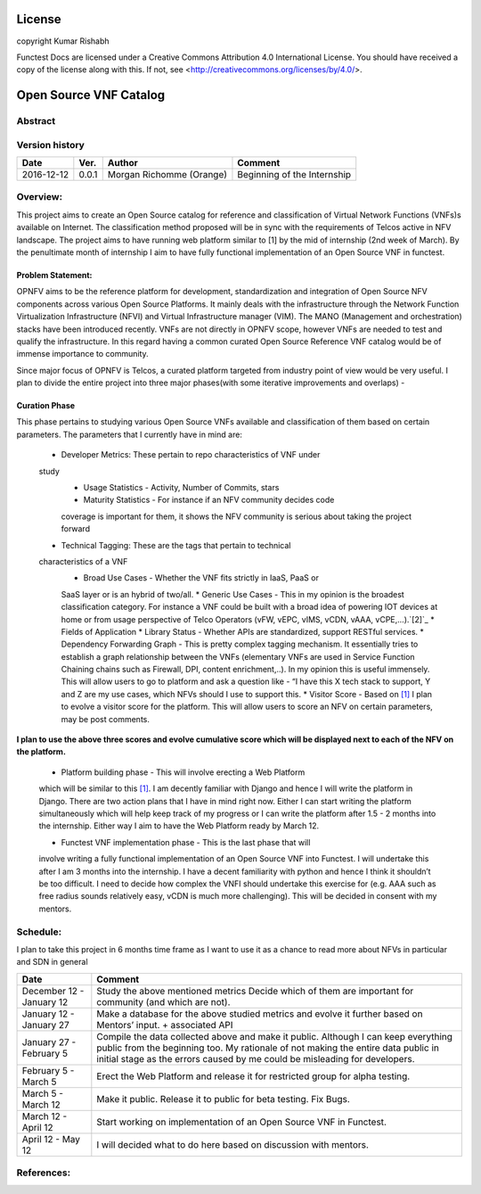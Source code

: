 =======
License
=======

copyright Kumar Rishabh

Functest Docs are licensed under a Creative Commons Attribution 4.0
International License.
You should have received a copy of the license along with this.
If not, see <http://creativecommons.org/licenses/by/4.0/>.

=======================
Open Source VNF Catalog
=======================

Abstract
========



Version history
===============

+------------+----------+------------------+------------------------+
| **Date**   | **Ver.** | **Author**       | **Comment**            |
|            |          |                  |                        |
+------------+----------+------------------+------------------------+
| 2016-12-12 | 0.0.1    | Morgan Richomme  | Beginning of the       |
|            |          | (Orange)         | Internship             |
+------------+----------+------------------+------------------------+


Overview:
=========


This project aims to create an Open Source catalog for reference and
classification of Virtual Network Functions (VNFs)s available on
Internet. The classification method proposed will be in sync with the
requirements of Telcos active in NFV landscape. The project aims to have
running web platform similar to [1] by the mid of internship (2nd week
of March). By the penultimate month of internship I aim to have fully
functional implementation of an Open Source VNF in functest.


Problem Statement:
------------------

OPNFV aims to be the reference platform for development,
standardization and integration of Open Source NFV components across
various Open Source Platforms. It mainly deals with the infrastructure
through the Network Function Virtualization Infrastructure (NFVI) and
Virtual Infrastructure manager (VIM). The MANO (Management and
orchestration) stacks have been introduced recently. VNFs are not
directly in OPNFV scope, however VNFs are needed to test and qualify the
infrastructure. In this regard having a common curated Open Source
Reference VNF catalog would be of immense importance to community.

Since major focus of OPNFV is Telcos, a curated platform targeted from
industry point of view would be very useful. I plan to divide the
entire project into three major phases(with some iterative improvements
and overlaps) - 


Curation Phase
--------------
This phase pertains to studying various Open Source VNFs available and
classification of them based on certain parameters. The parameters that
I currently have in mind are:
 * Developer Metrics: These pertain to repo characteristics of VNF under
 study
  * Usage Statistics - Activity, Number of Commits, stars
  * Maturity Statistics - For instance if an NFV community decides code
  coverage is important for them, it shows the NFV community is serious
  about taking the project forward 
 * Technical Tagging: These are the tags that pertain to technical
 characteristics of a VNF
  * Broad Use Cases - Whether the VNF fits strictly in IaaS, PaaS or
  SaaS layer or is an hybrid of two/all.
  * Generic Use Cases - This in my opinion is the broadest
  classification category. For instance a VNF could be built with a
  broad idea of powering IOT devices at home or from usage perspective
  of Telco Operators (vFW, vEPC, vIMS, vCDN, vAAA, vCPE,...).`[2]`_
  * Fields of Application
  * Library Status - Whether APIs are standardized, support RESTful
  services.
  * Dependency Forwarding Graph - This is pretty complex tagging
  mechanism. It essentially tries to establish a graph relationship
  between the VNFs (elementary VNFs are used in Service Function
  Chaining chains such as Firewall, DPI, content enrichment,..). In my
  opinion this is useful immensely. This will allow users to go to
  platform and ask a question like - “I have this X tech stack to
  support, Y and Z are my use cases, which NFVs should I use to support
  this.
  * Visitor Score - Based on `[1]`_ I plan to evolve a visitor score for
  the platform. This will allow users to score an NFV on certain
  parameters, may be post comments.

**I plan to use the above three scores and evolve cumulative score which
will be displayed next to each of the NFV on the platform.**

 * Platform building phase - This will involve erecting a Web Platform
 which will be similar to this  `[1]`_. I am decently familiar with
 Django and hence I will write the platform in Django. There are two
 action plans that I have in mind right now. Either I can start writing
 the platform simultaneously which will help keep track of my progress
 or I can write the platform after 1.5 - 2 months into the internship.
 Either way I aim to have the Web Platform ready by March 12.

 * Functest VNF implementation phase - This is the last phase that will
 involve writing a fully functional implementation of an Open Source VNF
 into Functest. I will undertake this after I am 3 months into the
 internship. I have a decent familiarity with python and hence I think
 it shouldn’t be too difficult. I need to decide how complex the VNFI
 should undertake this exercise for (e.g. AAA such as free radius sounds
 relatively easy, vCDN is much more challenging).
 This will be decided in consent with my mentors.




Schedule:
========= 
I plan to take this project in 6 months time frame as I want to use it
as a chance to read more about NFVs in particular and SDN in general


+--------------------------+------------------------------------------+
| **Date**                 | **Comment**                              |
|                          |                                          |
+--------------------------+------------------------------------------+
| December 12 - January 12 | Study the above mentioned metrics        |
|                          | Decide which of them are important for   |
|                          | community (and which are not).           |
+--------------------------+------------------------------------------+
| January 12 - January 27  | Make a database for the above studied    |
|                          | metrics and evolve it further based on   |
|                          | Mentors’ input. + associated API         |
+--------------------------+------------------------------------------+
| January 27 - February 5  | Compile the data collected above and make|
|                          | it public. Although I can keep everything|
|                          | public from the beginning too. My        |
|                          | rationale of not making the entire data  |
|                          | public in initial stage as the errors    |
|                          | caused by me could be misleading for     |
|                          | developers.                              |
+--------------------------+------------------------------------------+
| February 5 - March 5     | Erect the Web Platform and release it    |
|                          | for restricted group for alpha testing.  |
+--------------------------+------------------------------------------+
| March 5 - March 12       | Make it public. Release it to public for |
|                          | beta testing. Fix Bugs.                  |
+--------------------------+------------------------------------------+
| March 12 - April 12      | Start working on implementation of an    |
|                          | Open Source VNF in Functest.             |
+--------------------------+------------------------------------------+
| April 12 - May 12        | I will decided what to do here based on  |
|                          | discussion with mentors.                 |
+--------------------------+------------------------------------------+


References:
===========

.. _`[1]` : Openhub: https://www.openhub.net/explore/projects

.. _`[2]` : ETSI NFV White Paper: https://portal.etsi.org/Portals/0/TBpages/NFV/Docs/NFV_White_Paper3.pdf

.. _`[3]` : https://wiki.opnfv.org/display/DEV/Intern+Project%3A+Open+Source+VNF+catalog
